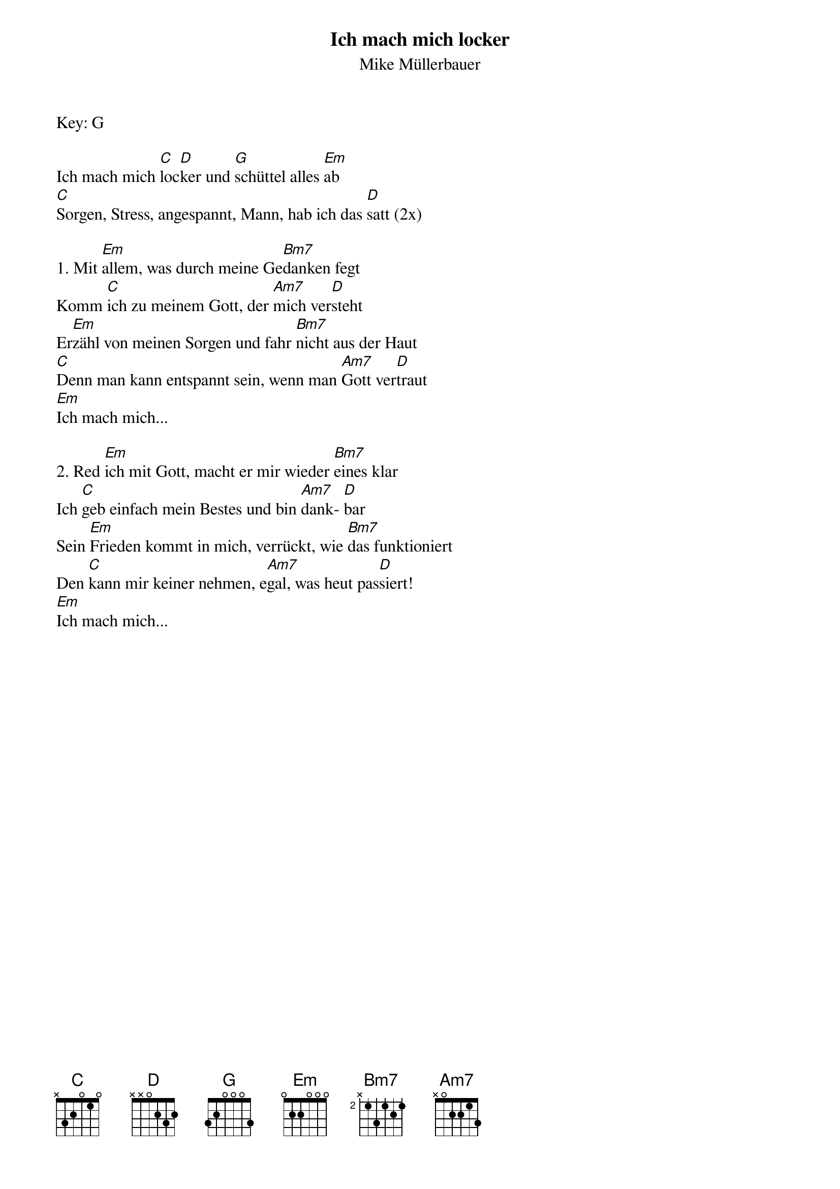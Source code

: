 {font:Title,LenKrickel,24,0,false,false}
{font:SubTitle,Comic Sans MS,9,0,false,false}
{font:Lyric,Comic Sans MS,12,0,false,false}
{font:Chorus,Chalkduster,12,0,false,false}
{font:Chord,Chalkduster,12,0,false,false}
{font:Comment,Verdana,12,0,false,true}
{font:Tablature,Courier New,16,0,false,false}
{font:Editor,Courier New,15,0,false,false}
{color:Title,0.000000,0.000000,0.000000,1.000000}
{color:SubTitle,0.400000,0.400000,0.400000,1.000000}
{color:Lyric,0.000000,0.000000,0.000000,1.000000}
{color:Chorus,0.000000,0.000000,0.000000,1.000000}
{color:Chord,0.000000,0.000000,0.000000,1.000000}
{color:Comment,0.298039,0.298039,0.298039,1.000000}
{color:Tablature,0.000000,0.000000,0.000000,1.000000}
{color:Editor,0.000000,0.000000,0.000000,1.000000}
{color:EditorBack,1.000000,1.000000,1.000000,1.000000}
{playtime:60}
{chorusindent:26}
{chordspace:8}
{linespace:0}
{transpositionLevel:0}
{t:Ich mach mich locker}
{st:Mike Müllerbauer}
Key: G

Ich mach mich [C]loc[D]ker und [G]schüttel alles [Em]ab
[C]Sorgen, Stress, angespannt, Mann, hab ich das [D]satt	(2x)

1. Mit [Em]allem, was durch meine Ge[Bm7]danken fegt
Komm [C]ich zu meinem Gott, der [Am7]mich ver[D]steht
Er[Em]zähl von meinen Sorgen und fahr [Bm7]nicht aus der Haut
[C]Denn man kann entspannt sein, wenn man [Am7]Gott ver[D]traut
[Em]Ich mach mich...

2. Red [Em]ich mit Gott, macht er mir wieder [Bm7]eines klar
Ich [C]geb einfach mein Bestes und bin [Am7]dank- [D]bar
Sein [Em]Frieden kommt in mich, verrückt, wie [Bm7]das funktioniert
Den [C]kann mir keiner nehmen, e[Am7]gal, was heut pas[D]siert!
[Em]Ich mach mich...
